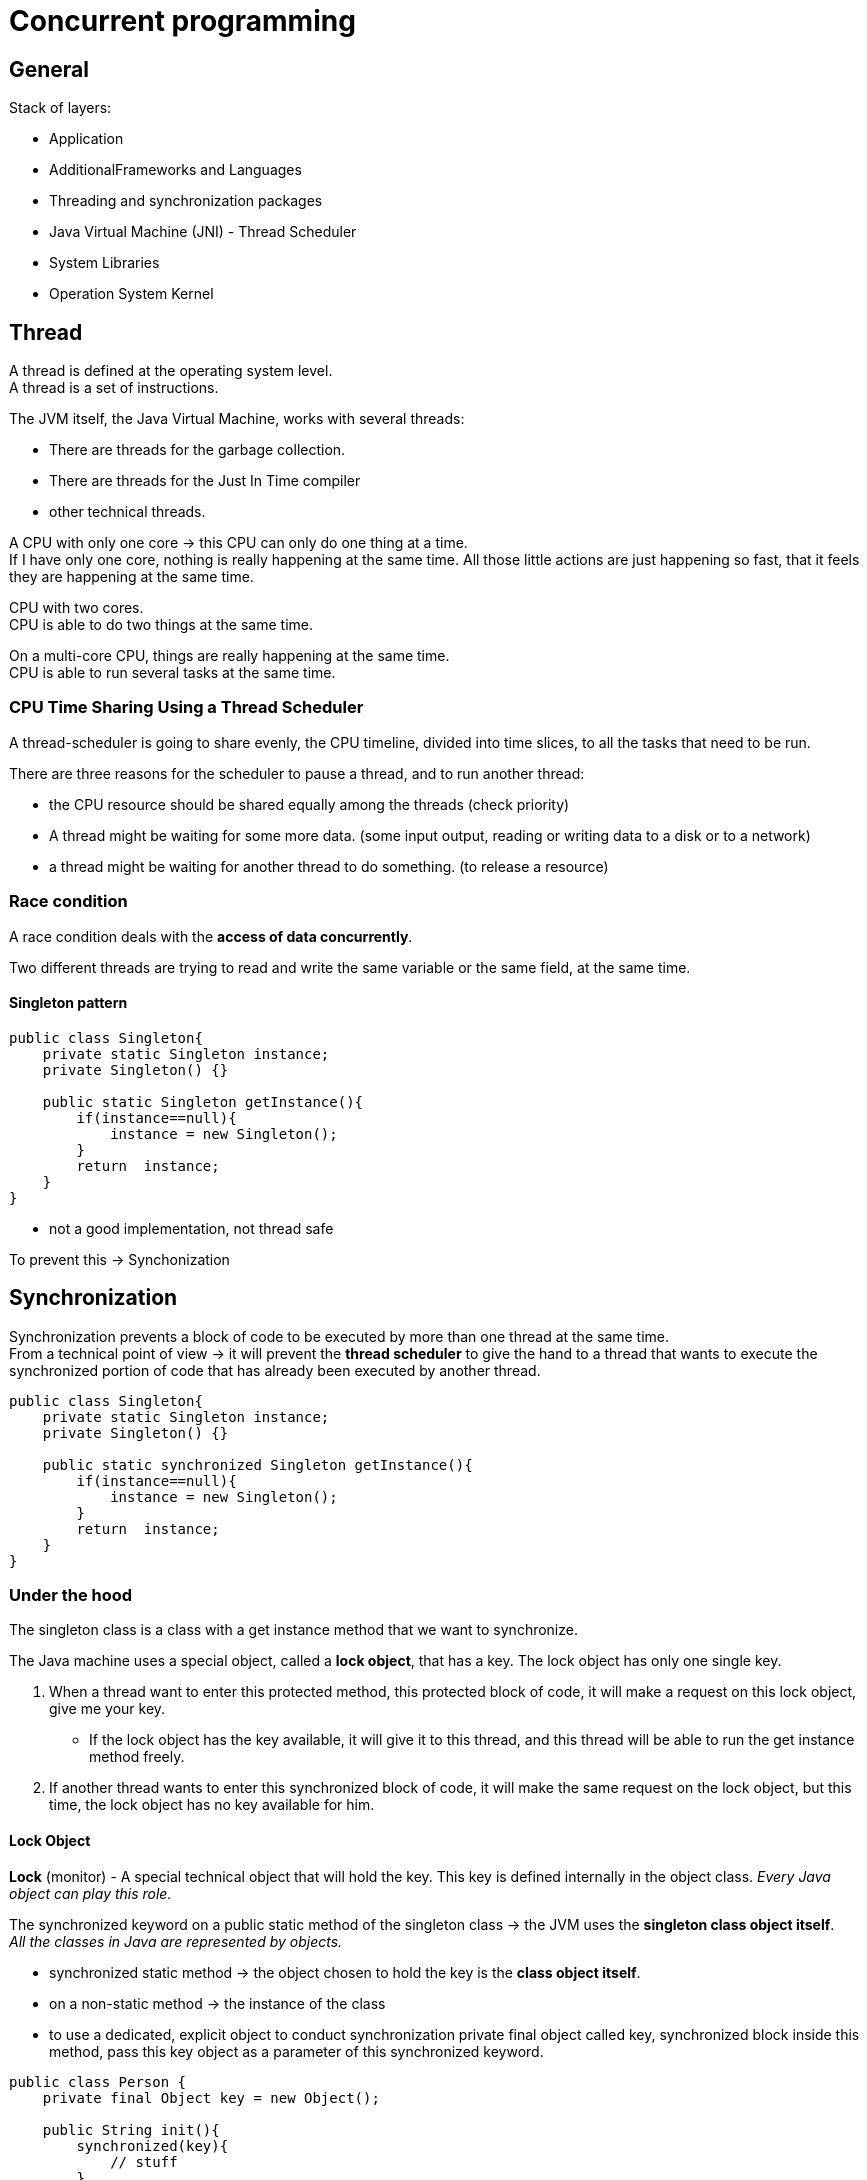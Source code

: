 = Concurrent programming

== General

Stack of layers:

* Application
* AdditionalFrameworks and Languages
* Threading and synchronization packages
* Java Virtual Machine (JNI) - Thread Scheduler
* System Libraries
* Operation System Kernel


== Thread

A thread is defined at the operating system level. +
A thread is a set of instructions. +

The JVM itself, the Java Virtual Machine, works with several threads:

- There are threads for the garbage collection.
- There are threads for the Just In Time compiler
- other technical threads.

A CPU with only one core -> this CPU can only do one thing at a time. +
If I have only one core, nothing is really happening at the same time.
All those little actions are just happening so fast, that it feels they are happening at the same time.

CPU with two cores. +
CPU is able to do two things at the same time. +

On a multi-core CPU, things are really happening at the same time. +
CPU is able to run several tasks at the same time.

=== CPU Time Sharing Using a Thread Scheduler

A thread-scheduler is going to share evenly, the CPU timeline, divided into time slices, to all the tasks that need to be run.

There are three reasons for the scheduler to pause a thread, and to run another thread:

-  the CPU resource should be shared equally among the threads (check priority)
- A thread might be waiting for some more data. (some input output, reading or writing data to a disk or to a network)
- a thread might be waiting for another thread to do something. (to release a resource)

=== Race condition

A race condition deals with the *access of data concurrently*.

Two different threads are trying to read and write the same variable or the same field, at the same time.

==== Singleton pattern

[source,java]
----
public class Singleton{
    private static Singleton instance;
    private Singleton() {}

    public static Singleton getInstance(){
        if(instance==null){
            instance = new Singleton();
        }
        return  instance;
    }
}
----

- not a good implementation, not thread safe

To prevent this -> Synchonization

== Synchronization

Synchronization prevents a block of code to be executed by more than one thread at the same time. +
From a technical point of view -> it will prevent the *thread scheduler* to give the hand to a thread that wants to execute the synchronized portion of code that has already been executed by another thread.

[source,java]
----
public class Singleton{
    private static Singleton instance;
    private Singleton() {}

    public static synchronized Singleton getInstance(){
        if(instance==null){
            instance = new Singleton();
        }
        return  instance;
    }
}
----

=== Under the hood

The singleton class is a class with a get instance method that we want to synchronize.

The Java machine uses a special object, called a *lock object*, that has a key. The lock object has only one single key.

 A. When a thread want to enter this protected method, this protected block of code, it will make a request on this lock object, give me your key.
  * If the lock object has the key available, it will give it to this thread, and this thread will be able to run the get instance method freely.
 B. If another thread wants to enter this synchronized block of code, it will make the same request on the lock object, but this time, the lock object has no key available for him.

==== Lock Object

*Lock* (monitor) - A special technical object that will hold the key. This key is defined internally in the object class. _Every Java object can play this role._

The synchronized keyword on a public static method of the singleton class -> the JVM uses the *singleton class object itself*. +
_All the classes in Java are represented by objects._

* synchronized static method -> the object chosen to hold the key is the *class object itself*.
* on a non-static method -> the instance of the class

* to use a dedicated, explicit object to conduct synchronization
private final object called key, synchronized block inside this method, pass this key object as a parameter of this synchronized keyword.

[source,java]
----
public class Person {
    private final Object key = new Object();

    public String init(){
        synchronized(key){
            // stuff
        }
    }
}
----

==== Multiple synchronized methods

[source,java]
----
public class Person {
    public synchronized String getName(){
        return "1";
    }

    public synchronized int getAge(){
        return 10;
    }
    public static create(){
        Person marry = new Person();
    }
}
----

If a thread wants to execute getName -> it will take the *key* from the lock object, thus preventing a red thread from executing getAge at the same time. -> the same key is used to synchronize both methods.

If we need to synchronize getName *independently* of getAge, then two lock objects in the person class need to be created, and synchronize the block of codes inside the methods on those two different objects.

Using the synchronized keyword on a method declaration, uses an implicit lock object, which is the class object in the case of a static method, or the instance object itself in the case of a non-static method.

If what we really want is to prevent two threads to execute the getName method at the same time, in all the instances of the person class, then we need our lock object to be bound not to each instance of our class, but to the class itself -> _the static field of the class person itself_

=== Reentrant Lock

*Locks are reentrant* -  When a thread holds a lock, it can enter a block synchronized on the lock it is holding. (inheritance)

=== Deadlock

Mary and John instances of the person class, a synchronized method that is calling another synchronized method. +
First method is synchronized using a red key, and the method called by this method is synchronised using a green key. This green protected method calls another method, the third one, protected also by the red key. The blue thread is going to take the red key, and begin to run this first method. And at the same time, the purple thread is going to take the green key, and to run the other method. At some point, the blue thread will need the green key to enter the green method, but the purple thread has it. So this blue thread has to wait. And the purple thread will arrive at the point of code where it needs the red key to continue to run. And unfortunately the red key is not available, because it is held by the blue thread.

*A deadlock situation is a situation where a thread T one holds a key that is needed by another thread T two. And the deadlock is the fact that T two also holds the key needed by T one. So as long as no thread releases its key, the situation is blocked, and called a deadlock.*

== Runnable Pattern to Launch Threads

Small Example

[source, java]
----
public class FirstRunnable {

	public static void main(String[] args) {

		Runnable runnable = () -> {
			System.out.println("I am running in " + Thread.currentThread().getName());
		};

		Thread t = new Thread(runnable);
		t.setName("My thread");

		t.start();
	}
}
----

== Implementing the Producer/Consumer Pattern Using Wait / Notify

=== Runnable Pattern

[source, java]
----
@FunctionalInterface
public interface Runnable {
    void run();
}
----

The `Thread.currentThread()` static method returns the current thread.

==== How to Stop a Thread Using the interrupt() Method

* not using `stop()` method - never

* using `interrupt` method -  send a signal to the task the thread is running telling it that it is time for this task to stop itself.

----
Runnable task = () -> {
    while (!Thread.currentThread().isInterrupted()){
        // the task
    }
}
----

* calling `interrupt` will cause the isInterrupted method to return true

_If the thread is blocked or waiting, then the corresponding method will throw an interrupted exception._

=== Implementing a First Producer/Consumer Example

Producer/Consumer:

* A producer produces values in a buffer
* A consumer consumes the values from this buffer

Producers/consumers are run in their own thread.

[source,java]
----
public class ProducerConsumer {
	private static int count;
    private static int[] buffer = new int[BUFFER_SIZE];

	static class Producer {
		void produce() {
				while (isFull(buffer)) {}
				buffer[count++] = 1;
		}
	}

	static class Consumer {

		void consume() {
			while (isEmpty(buffer)) {}
			buffer[--count] = 0;
		}
	}

	static boolean isFull(int[] buffer) {
		return count == buffer.length;
	}
	static boolean isEmpty(int[] buffer) {
		return count == 0;
	}
}
----

==== 1. Synchronized Version of the Producer / Consumer

- synchronize access to array
- synchronize a common object that will be used by the Producer/consumer

[source,java]
----
public class ProducerConsumer {

	private static Object lock = new Object();

	private static int[] buffer;
	private static int count;

	static class Producer {

		void produce() {
			synchronized (lock) {
				while (isFull(buffer)) {}
				buffer[count++] = 1;
			}
		}
	}


	static class Consumer {

		void consume() {
			synchronized (lock) {
               while (isEmpty(buffer)) {}
               buffer[--count] = 0;
			}
		}
	}

	static boolean isEmpty(int[] buffer) {
		return count == 0;
	}

	static boolean isFull(int[] buffer) {
		return count == buffer.length;
	}
}
----

==== 2. Synchronized Version of the Producer / Consumer

What if the buffer is empty -> the thread executing this consumer is blocked in the while loop.
So the producer has no chance to add objects to the buffer.

* need to park a thread while he is waiting for some data to be produced, without blocking all the others threads.
* so the key/monitor should be released while this thread is waiting

=== wait() and notify() Methods

* methods from the Object class
* invoked on a given object, the thread executing the invocation should hold the key of that object

If the thread that is executing a wait method does not hold the key of the object on which it is executing this method, then an exception is raised -> _the only way for a thread to hold the key of an object is to be in a synchronized block_

* *wait and notify cannot be invoked outside a synchronized block*

1. calling the wait on a lock object releases the key held by the thread
  a. this key becomes available to the other thread
  b. it puts the current thread in a particular state called the WAIT state
The only way to release a thread from a WAIT state is to call notify on the lock object this thread is using.

2. calling notify released a thread that is in a WAIT state so a thread that has called a wait method and it puts it in the Runnable state. -> the only way to release a waiting thread

If there are more than one thread in the WAIT state, the released thread by the notify method is chosen randomly among those threads.
* a notifyALL method -> will awake all the threads in the WAIT state.

==== implementation with wait/notify

[source,java]
----
package org.paumard.waitnotify;

public class ProducerConsumer {

	private static Object lock = new Object();

	private static int[] buffer;
	private static int count;

	static class Producer {

		void produce() {
			synchronized (lock) {
				if (isFull(buffer)) {
					try {
						lock.wait();
					} catch (InterruptedException e) {
						e.printStackTrace();
					}
				}
				buffer[count++] = 1;
				lock.notify();
			}
		}
	}


	static class Consumer {

		void consume() {
			synchronized (lock) {
				if (isEmpty(buffer)) {
					try {
						lock.wait();
					} catch (InterruptedException e) {
						e.printStackTrace();
					}
				}
				buffer[--count] = 0;
				lock.notify();
			}
		}
	}

	static boolean isEmpty(int[] buffer) {
		return count == 0;
	}

	static boolean isFull(int[] buffer) {
		return count == buffer.length;
	}

	public static void main(String... strings) throws InterruptedException {

		buffer = new int[10];
		count = 0;

		Producer producer = new Producer();
		Consumer consumer = new Consumer();

		Runnable produceTask = () -> {
			for (int i = 0 ; i < 50 ; i++) {
				producer.produce();
			}
			System.out.println("Done producing");
		};
		Runnable consumeTask = () -> {
			for (int i = 0 ; i < 45 ; i++) {
				consumer.consume();
			}
			System.out.println("Done consuming");
		};

		Thread consumerThread = new Thread(consumeTask);
		Thread producerThread = new Thread(produceTask);

		consumerThread.start();
		producerThread.start();

		consumerThread.join();
		producerThread.join();

		System.out.println("Data in the buffer: " + count);
	}
}

----

== States of a Thread

* New - when a thread is created new Thread()
* Runnable - once the start method was invoked it is eligible to be run
* Terminated - once the task is complted
* Blocked - waiting at the entrance of a synchronized block
* Waiting - parked using a wait call
* Timed_waiting - parked using a sleep(timeout) or wait(timeout) call

The thread scheduler can run the threads in the state RUNNABLE. +
A BLOCKED thread can only run again when the key is released. +
A WAITING thread can only run again when the notify() method is called.

Getting the state `thread.getState()`

== Ordering Read/Write

Synchronization

* protects a block of code
* guarantees this code is executed by one thread at a time
* prevents race condition

=== Memory access

A CPU does not read a variable from main memory, but from a cache. +
A CPU has multiple cores. +
Each CPU has a L1 and L2 cache. L3 cache is common for all cores. +

Access to the:

* main memory ~100ns
* L2 cache 7ns
* L1 cache 0.5ns

Size L2 Cache 256 kB  - Size L1 cache 32 kB

Visibility:

* A variable is said to be visible if *the writes made on it are visible*
* All the synchronized writes are visible

=== Before link

A happens before link exists between all synchronized or volatile write operations and all synchronized or volatile read operations that follow.

All shared variables should be accessed in a synchronized or a volatile way.

=== False sharing

Memory is stored within the cache system in units know as cache lines.  Cache lines are a power of 2 of contiguous bytes which are typically 32-256 in size.

False sharing is a term which applies when threads unwittingly impact the performance of each other while modifying independent variables sharing the same cache line.

To achieve linear scalability with number of threads, we must ensure no two threads write to the same variable or cache line.  Two threads writing to the same variable can be tracked down at a code level.   To be able to know if independent variables share the same cache line we need to know the memory layout, or we can get a tool to tell us.

==== Java Memory Layout

For the Hotspot JVM, all objects have a 2-word header.

First is the “mark” word which is made up of 24-bits for the hash code and 8-bits for flags such as the lock state, or it can be swapped for lock objects.

The second is a reference to the class of the object.

Arrays have an additional word for the size of the array.  Every object is aligned to an 8-byte granularity boundary for performance.

* doubles (8) and longs (8)
* ints (4) and floats (4)
* shorts (2) and chars (2)
* booleans (1) and bytes (1)
* references (4/8)

[source, java]
----
public final static class VolatileLongPadded {
		public long q1, q2, q3, q4, q5, q6 ;
		public volatile long value = 0L;
		public long q11, q12, q13, q14, q15, q16 ;

	}
----

== Singleton Pattern

Do not use synchronized

[source, java]
----
public class Singleton {
    private static Singleton instance;
    private Singleton() {}

    public static synchronized Singleton getInstance() {
        if (instance == null){
            instance = new Singleton();
        }
        return instance;
    }
}
----


Do not use Double Check Locking
[source, java]
----
public class Singleton {
    private static Singleton instance;
    private static Object key = new Object();
    private Singleton() {}

    public static Singleton getInstance() {
        if (instance != null){
            return instance;
        }
        synchronized (key){
            if (instance == null){
                instance = new Singleton();
            }
            return instance;
        }
    }
}
----

Double Check Locking - fixed with volatile

[source, java]
----
public class Singleton {
    private static volatile Singleton instance;
    private Singleton() {}

    public static Singleton getInstance() {
        if (instance != null){
            return instance;
        }
        synchronized (Singleton.class){
            if (instance == null){
                instance = new Singleton();
            }
            return instance;
        }
    }
}
----

The right solution
[source, java]
----
public enum Singleton {
    INSTANCE
}
----




